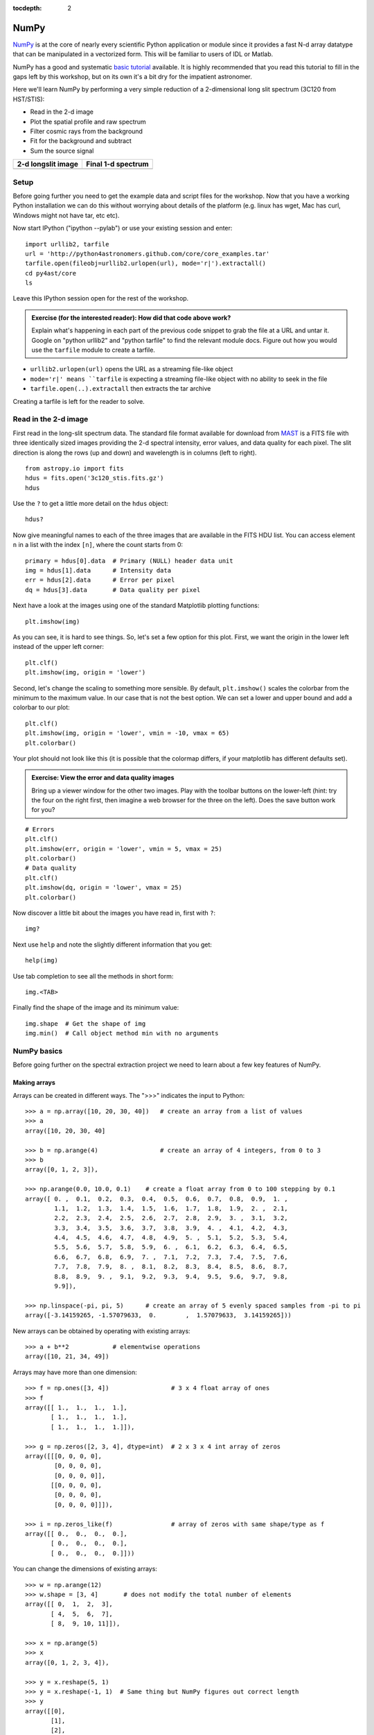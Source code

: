 :tocdepth: 2

NumPy
-----

`NumPy`_ is at the core of nearly every scientific Python application or
module since it provides a fast N-d array datatype that can be manipulated in a
vectorized form.  This will be familiar to users of IDL or Matlab.

NumPy has a good and systematic `basic tutorial
<http://www.scipy.org/Tentative_NumPy_Tutorial>`_ available.  It is highly
recommended that you read this tutorial to fill in the gaps left by this
workshop, but on its own it's a bit dry for the impatient astronomer.

Here we'll learn NumPy by performing a very simple reduction of a
2-dimensional long slit spectrum (3C120 from HST/STIS):

- Read in the 2-d image
- Plot the spatial profile and raw spectrum
- Filter cosmic rays from the background
- Fit for the background and subtract
- Sum the source signal

+------------------------------------+-----------------------------------+
|  **2-d longslit image**            |   **Final 1-d spectrum**          |
+====================================+===================================+
| .. image:: 3c120.png               | .. image:: 3c120_spec.gif         |
|    :scale: 70                      |    :scale: 45                     |
+------------------------------------+-----------------------------------+

.. Topics:
   - Appending
   - Median
   - Making arrays
   - Broadcasting x = arange(5); y=x.reshape(5,1) ; x + y * 10
   - diff between list and array
   - vectorized ops (do a for loop)
   - exercise: make a mexican hat or similar
   - boolean masking / where
   - scipy 2-d median filter

Setup
^^^^^^^^

Before going further you need to get the example data and script files for
the workshop.  Now that you have a working Python installation we can do this
without worrying about details of the platform (e.g. linux has wget,
Mac has curl, Windows might not have tar, etc etc).

Now start IPython ("ipython --pylab") or use your existing session and enter::

  import urllib2, tarfile
  url = 'http://python4astronomers.github.com/core/core_examples.tar'
  tarfile.open(fileobj=urllib2.urlopen(url), mode='r|').extractall()
  cd py4ast/core
  ls

Leave this IPython session open for the rest of the workshop.

.. admonition:: Exercise (for the interested reader): How did that code above work?

   Explain what's happening in each part of the previous code snippet to grab
   the file at a URL and untar it.  Google on "python urllib2" and "python
   tarfile" to find the relevant module docs.  Figure out how you would
   use the ``tarfile`` module to create a tarfile.

.. raw:: html

   <p class="flip0">Click to Show/Hide Solution</p> <div class="panel0">

- ``urllib2.urlopen(url)`` opens the URL as a streaming file-like object
- ``mode='r|' means ``tarfile`` is expecting a streaming file-like object
  with no ability to seek in the file
- ``tarfile.open(..).extractall`` then extracts the tar archive

Creating a tarfile is left for the reader to solve.

.. raw:: html

   </div>

Read in the 2-d image
^^^^^^^^^^^^^^^^^^^^^^

First read in the long-slit spectrum data.  The standard file format available
for download from `MAST <http://archive.stsci.edu/hst/>`_ is a FITS file with
three identically sized images providing the 2-d spectral intensity, error
values, and data quality for each pixel.  The slit direction is along the rows
(up and down) and wavelength is in columns (left to right).  ::

  from astropy.io import fits
  hdus = fits.open('3c120_stis.fits.gz')
  hdus

Use the ``?`` to get a little more detail on the ``hdus`` object::

  hdus?

Now give meaningful names to each of the three images that are available in the
FITS HDU list.  You can access element ``n`` in a list with the index ``[n]``,
where the count starts from 0::

  primary = hdus[0].data  # Primary (NULL) header data unit
  img = hdus[1].data      # Intensity data
  err = hdus[2].data      # Error per pixel
  dq = hdus[3].data       # Data quality per pixel

Next have a look at the images using one of the standard Matplotlib plotting
functions::

  plt.imshow(img)

As you can see, it is hard to see things. So, let's set a few option for this
plot. First, we want the origin in the lower left instead of the upper left
corner::

  plt.clf()
  plt.imshow(img, origin = 'lower')

Second, let's change the scaling to something more sensible. By default,
``plt.imshow()`` scales the colorbar from the minimum to the maximum value. In
our case that is not the best option. We can set a lower and upper bound and
add a colorbar to our plot::

  plt.clf()
  plt.imshow(img, origin = 'lower', vmin = -10, vmax = 65)
  plt.colorbar()

Your plot should not look like this (it is possible that the colormap differs,
if your matplotlib has different defaults set).

.. image:: imgview_img.png
  :scale: 50

.. admonition:: Exercise: View the error and data quality images

  Bring up a viewer window for the other two images.  Play with the toolbar
  buttons on the lower-left (hint: try the four on the right first, then
  imagine a web browser for the three on the left).  Does the save button
  work for you?

.. raw:: html

   <p class="flip1">Click to Show/Hide Solution</p> <div class="panel1">

::
  
  # Errors
  plt.clf()
  plt.imshow(err, origin = 'lower', vmin = 5, vmax = 25)
  plt.colorbar()
  # Data quality
  plt.clf()
  plt.imshow(dq, origin = 'lower', vmax = 25)
  plt.colorbar()

.. image:: imgview_err.png
   :scale: 50

.. image:: imgview_dq.png
   :scale: 50

.. raw:: html

   </div>

Now discover a little bit about the images you have read in, first with ``?``::

  img?

Next use ``help`` and note the slightly different information that you get::

  help(img)

Use tab completion to see all the methods in short form::

  img.<TAB>

Finally find the shape of the image and its minimum value::

  img.shape  # Get the shape of img
  img.min()  # Call object method min with no arguments

NumPy basics
^^^^^^^^^^^^

Before going further on the spectral extraction project we need to learn about
a few key features of NumPy.

Making arrays
#############

Arrays can be created in different ways. The ">>>" indicates the input to Python::

  >>> a = np.array([10, 20, 30, 40])   # create an array from a list of values
  >>> a
  array([10, 20, 30, 40]

  >>> b = np.arange(4)                 # create an array of 4 integers, from 0 to 3
  >>> b
  array([0, 1, 2, 3]),

  >>> np.arange(0.0, 10.0, 0.1)    # create a float array from 0 to 100 stepping by 0.1
  array([ 0. ,  0.1,  0.2,  0.3,  0.4,  0.5,  0.6,  0.7,  0.8,  0.9,  1. ,
          1.1,  1.2,  1.3,  1.4,  1.5,  1.6,  1.7,  1.8,  1.9,  2. ,  2.1,
          2.2,  2.3,  2.4,  2.5,  2.6,  2.7,  2.8,  2.9,  3. ,  3.1,  3.2,
          3.3,  3.4,  3.5,  3.6,  3.7,  3.8,  3.9,  4. ,  4.1,  4.2,  4.3,
          4.4,  4.5,  4.6,  4.7,  4.8,  4.9,  5. ,  5.1,  5.2,  5.3,  5.4,
          5.5,  5.6,  5.7,  5.8,  5.9,  6. ,  6.1,  6.2,  6.3,  6.4,  6.5,
          6.6,  6.7,  6.8,  6.9,  7. ,  7.1,  7.2,  7.3,  7.4,  7.5,  7.6,
          7.7,  7.8,  7.9,  8. ,  8.1,  8.2,  8.3,  8.4,  8.5,  8.6,  8.7,
          8.8,  8.9,  9. ,  9.1,  9.2,  9.3,  9.4,  9.5,  9.6,  9.7,  9.8,
          9.9]),

  >>> np.linspace(-pi, pi, 5)      # create an array of 5 evenly spaced samples from -pi to pi
  array([-3.14159265, -1.57079633,  0.        ,  1.57079633,  3.14159265]))

New arrays can be obtained by operating with existing arrays::

  >>> a + b**2            # elementwise operations
  array([10, 21, 34, 49])

Arrays may have more than one dimension::

  >>> f = np.ones([3, 4])                 # 3 x 4 float array of ones
  >>> f
  array([[ 1.,  1.,  1.,  1.],
         [ 1.,  1.,  1.,  1.],
         [ 1.,  1.,  1.,  1.]]),

  >>> g = np.zeros([2, 3, 4], dtype=int)  # 2 x 3 x 4 int array of zeros
  array([[[0, 0, 0, 0],
          [0, 0, 0, 0],
          [0, 0, 0, 0]],
         [[0, 0, 0, 0],
          [0, 0, 0, 0],
          [0, 0, 0, 0]]]),

  >>> i = np.zeros_like(f)                # array of zeros with same shape/type as f
  array([[ 0.,  0.,  0.,  0.],
         [ 0.,  0.,  0.,  0.],
         [ 0.,  0.,  0.,  0.]]))

You can change the dimensions of existing arrays::

  >>> w = np.arange(12)
  >>> w.shape = [3, 4]       # does not modify the total number of elements
  array([[ 0,  1,  2,  3],
         [ 4,  5,  6,  7],
         [ 8,  9, 10, 11]]),

  >>> x = np.arange(5)
  >>> x
  array([0, 1, 2, 3, 4]),

  >>> y = x.reshape(5, 1)
  >>> y = x.reshape(-1, 1)  # Same thing but NumPy figures out correct length
  >>> y
  array([[0],
         [1],
         [2],
         [3],
         [4]]))

It is possible to operate with arrays of different dimensions as long as they fit well (broadcasting)::

  >>> x + y * 10
  array([[ 0,  1,  2,  3,  4],
         [10, 11, 12, 13, 14],
         [20, 21, 22, 23, 24],
         [30, 31, 32, 33, 34],
         [40, 41, 42, 43, 44]])

.. admonition:: Exercise: Make a ripple

  Calculate a surface ``z = cos(r) / (r + 5)`` where ``r = sqrt(x**2 +
  y**2)``.  Set ``x`` to an array that goes from -20 to 20 stepping by 0.25
  Make ``y`` the same as ``x`` but "transposed" using the ``reshape`` trick above.
  Use `plt.imshow` to display the image of ``z``.

.. raw:: html

   <p class="flip3">Click to Show/Hide Solution</p> <div class="panel3">

::

   x = np.arange(-20, 20, 0.25)
   y = x.reshape(-1, 1)
   r = np.sqrt(x**2 + y**2)
   z = np.cos(r) / (r + 5)
   plt.imshow(z, origin = 'lower)

.. image:: ripple.png
   :scale: 50

.. raw:: html

   </div>


Array access and slicing
############################

NumPy provides powerful methods for accessing array elements or particular subsets of an array,
e.g. the 4th column or every other row.  This is called slicing.  The outputs
below illustrate basic slicing, but you don't need to type these examples::


   >>> a = np.arange(20).reshape(4,5)
   >>> a
   array([[ 0,  1,  2,  3,  4],
         [ 5,  6,  7,  8,  9],
         [10, 11, 12, 13, 14],
         [15, 16, 17, 18, 19]])

   >>> a[2, 3]   # select element in row 2, col 3 (counting from 0)
   13

   >>> a[2, :]   # select every element in row 2
   array([10, 11, 12, 13, 14])

   >>> a[:, 0]   # select every element in col 0
   array([ 0,  5, 10, 15])

   >>> a[0:3, 1:3]
   array([[ 1,  2],
          [ 6,  7],
          [11, 12]])

As a first practical
example plot column 300 of the longslit image to look at the spatial profile::

  plt.figure()             # Clear the existing plot -- by default matplotlib overplots.
  plt.plot(img[:, 300])

.. image:: img_col300.png
  :scale: 50

The full slicing syntax also allows for a step size::

  <slice> = i0:i1:step
  array[<slice0>, <slice1>, ...]

- ``i0`` is the first index value (default is zero if not provided)
- ``i1`` is the index upper bound (default is last element index + 1)
- ``step`` is the step size (default is one).  When ``step`` is not specified then the final ":" is not required.

.. admonition:: Exercise: Slice the error array

  - For row 254 of the error array ``err`` plot columns 10 to 200 stepping by 3.
  - Print a rectangular region slice of the data quality with rows 251 to 253 (inclusive) and columns 101 to
    104 (inclusive).  What did you learn about the index upper bound value?

.. raw:: html

   <p class="flip2">Click to Show/Hide Solution</p> <div class="panel2">

::

  plt.clf()
  plt.plot(err[254, 10:200:3])
  dq[251:254, 101:105]

The index upper bound ``i1`` is one more than the final index that gets
included in the slice.  In other words the slice includes everything up to,
*but not including*, the index upper bound ``i1``.  There are good reasons for
this, but for now just accept and learn it.

.. image:: err_row254.png
   :scale: 50

.. raw:: html

   </div>

Plot the spatial profile and raw spectrum
^^^^^^^^^^^^^^^^^^^^^^^^^^^^^^^^^^^^^^^^^^

Plot the spatial profile by summing along the wavelength direction::

  profile = img.sum(axis=1)
  plt.figure()
  plt.plot(profile)

Now plot the spectrum by summing along the spatial direction::

  spectrum = img.sum(axis=0)
  plt.figure()
  plt.plot(spectrum)

Since most of the sum is in the background region there is a lot of noise and
cosmic-ray contamination.

.. image:: profile.png
   :scale: 50

.. image:: spectrum_noisy.png
   :scale: 50

.. admonition:: Exercise: Use slicing to make a better spectrum plot

  Use slicing to do the spectrum sum using only the rows in the image where
  there is a signal from the source.
  Hint: zoom into the profile plot to find the right row range.

.. raw:: html

   <p class="flip4">Click to Show/Hide Solution</p> <div class="panel4">

::

  spectrum = img[250:260, :].sum(axis=0)
  plt.clf()
  plt.plot(spectrum)

.. image:: spectrum_clean.png
   :scale: 50

.. raw:: html

   </div>

.. Solution


Filter cosmic rays from the background
^^^^^^^^^^^^^^^^^^^^^^^^^^^^^^^^^^^^^^

Plot five columns (wavelength) from the spectrum image as follows::

  plt.clf()
  plt.plot(img[:, 254:259])

.. image:: img_row254_noisy.png
   :scale: 50

The basic idea in spectral extraction is to subtract out the background and sum
over rows with the source signal.

It's evident that there are significant cosmic ray defects in the data.  In
order to do a good job of subtracting the background we need to filter them
out.  Doing this correctly in general is difficult and in reality one would
just use the answers already provided by STSci.

**Strategy**: Use a median filter to smooth out single-pixel deviations.  Then
use sigma-clipping to remove large variations between the actual and smoothed
image.

::

  import scipy.signal
  img_sm = scipy.signal.medfilt(img, 5)
  sigma = median(err)
  bad = np.abs(img - img_sm) / sigma > 8.0
  img_cr = img.copy()
  img_cr[bad] = img_sm[bad]
  img_cr[230:280,:] = img[230:280,:]  # Filter only for background

Check if it worked::

  plt.clf()
  plt.plot(img_cr[:, 254:259])

.. image:: img_row254_clean.png
   :scale: 50

This introduces the important concept of slicing with a **boolean mask**.  Let's
look at a smaller example::

   >>> a = np.array([1, 4, -2, 4, -5])
   >>> neg = (a < 0)    # Parentheses here for clarity but are not required
   >>> neg
   array([False, False,  True, False,  True], dtype=bool)

   >>> a[neg] = 0
   >>> a
   array([1, 4, 0, 4, 0])

A slightly more complex example shows that this works the same on N-d arrays
and that you can compose logical expressions::

   >>> a = np.arange(25).reshape(5,5)
   >>> ok = (a > 6) & (a < 17)     # "ok = a > 6 & a < 17" will FAIL!
   >>> a[~ok] = 0                  # Note the "logical not" operator
   >>> a
   array([[ 0,  0,  0,  0,  0],
          [ 0,  0,  7,  8,  9],
          [10, 11, 12, 13, 14],
          [15, 16,  0,  0,  0],
          [ 0,  0,  0,  0,  0]])

.. admonition:: Exercise [intermediate]: circular region slicing

   Remember the surface ``z = cos(r) / (r + 5)`` that you made previously.  Set
   ``z = 0`` for every pixel of ``z`` that is within 10 units of (x,y) = (10, 15).

.. raw:: html

   <p class="flip5">Click to Show/Hide Solution</p> <div class="panel5">

::

  dist = np.sqrt((x-10)**2 + (y-15)**2)
  mask = dist < 10
  z[mask] = 0
  plt.imshow(z, origin = 'lower')

.. image:: ripple_masked.png
   :scale: 50

.. raw:: html

   </div>

.. admonition:: Detour: copy versus reference

   **Question**
     In the median filtering commands above we wrote ``img_cr = img.copy()``.  Why
     was that needed instead of just ``img_cr = img``?

   **Answer**
     Because the statement ``img_cr = img`` would just create another reference
     pointing to the underlying N-d array object that ``img`` references.

   Variable names in Python are just pointers to the actual Python
   object.  To see this clearly do the following::

     >>> a = np.arange(8)
     >>> b = a
     >>> id(a)     # Unique identifier for the object referred to by "a": arange(8)
     122333200

     >>> id(b)     # Unique identifier for the object referred to by "b": same ^^
     122333200

     >>> b[3] = -10
     >>> a
     array([  0,   1,   2, -10,   4,   5,   6,   7])

   After getting over the initial confusion this behavior is actually a good
   thing because it is efficient and consistent within Python.  If you really
   need a copy of an array then use the copy() method as shown.

   **BEWARE** of one common pitfall: NumPy "basic" slicing like ``a[3:6]``
   does NOT make a copy::

     >>> b = a[3:6]
     >>> b
     array([-10,   4,   5])

     >>> b[1] = 100
     >>> a
     array([  0,   1,   2, -10, 100,   5,   6,   7])

   However if you do arithmetic or boolean mask then a copy is always made::

     >>> a = np.arange(4)
     >>> b = a**2
     >>> a[1] = 100
     >>> a
     array([  0, 100,   2,   3])

     >>> b    # Still as expected after changing "a"
     array([0, 1, 4, 9])

Fit the background
^^^^^^^^^^^^^^^^^^^^^^^^^^^^^^^^^^^

To subtract the background signal from the source region we want to fit a
quadratic to the background pixels and subtract that quadratic from the entire
image which includes the source region.

Let's tackle a simpler problem first and fit the background for a single column::

  x = append(np.arange(10, 200), np.arange(300, 480))  # Background rows
  y = img_cr[x, 10]         # Background rows of column 10 of cleaned image
  plt.figure()
  plt.plot(x, y)
  pfit = np.polyfit(x, y, 2)   # Fit a 2nd order polynomial to (x, y) data
  yfit = np.polyval(pfit, x)   # Evaluate the polynomial at x
  plt.plot(x, yfit)
  plt.grid()

.. image:: bkg_fit0.png
   :scale: 50

Now do this for every column and store the results in a background image::

  xrows = np.arange(img_cr.shape[0])          # Array from 0 .. N_rows-1
  bkg = np.zeros_like(img_cr)                 # Empty image for background fits
  for col in np.arange(img_cr.shape[1]):      # Iterate over columns
      pfit = np.polyfit(x, img_cr[x, col], 2) # Fit poly over bkg rows for col
      bkg[:, col] = np.polyval(pfit, xrows)   # Eval poly at ALL row positions

  plt.clf()
  plt.imshow(bkg, origin = 'lower', vmin=0, vmax=20)
  plt.colorbar()

.. image:: bkg_fit1.png
   :scale: 50

Finally subtract this background and see if it worked::

  img_bkg = img_cr - bkg
  plt.clf()
  plt.imshow(img_bkg, origin = 'lower', vmin=0, vmax=60)
  plt.colorbar()

+------------------------------------+-----------------------------------+
|  **Background subtracted**         |   **Original**                    |
+====================================+===================================+
| .. image:: bkg_fit2.png            | .. image:: imgview_img.png        |
|    :scale: 50                      |    :scale: 50                     |
+------------------------------------+-----------------------------------+

.. admonition:: Detour: vector operations versus looping

   If you are used to C or Fortran you might be wondering why jump through these
   hoops with slicing and making sure everything is vectorized.  The answer is
   that pure Python is an interpreted dynamic language and hence doing loops is
   *slow*.   Try the following::

     size = 500000
     x = np.arange(size)
     a = np.zeros(size)
     time for i in x: a[i] = x[i] / 2.0

   Now compare to the vectorized NumPy solution::

     x = np.arange(size)
     time a = x / 2

   Sometimes doing things in a vectorized way is not possible or just too
   confusing.  There is an art here and the basic answer is that if it runs
   fast enough then you are good to go.  Otherwise things need to be vectorized
   or maybe coded in C or Fortran.

.. Solution
   badimg = np.zeros(bad.shape)
   badimg[bad] = 1
   ImgView(badimg)

Sum the source signal
^^^^^^^^^^^^^^^^^^^^^^

Now the final step is easy and is left as an exercise.

+------------------------------------+-----------------------------------+
|**Python for Astronomers Spectrum** |   **HST official spectrum**       |
+====================================+===================================+
| .. image:: spectrum_final.png      | .. image:: 3c120_spec.gif         |
|    :scale: 50                      |    :scale: 45                     |
+------------------------------------+-----------------------------------+

.. admonition:: Exercise: Make the final spectrum

   Sum the rows of the background subtracted spectrum and plot.  Hint: you
   already did it once in a previous exercise.

.. raw:: html

   <p class="flip6">Click to Show/Hide Solution</p> <div class="panel6">

::

  spectrum = img_bkg[250:260, :].sum(axis=0)
  plt.clf()
  plt.plot(spectrum)

.. raw:: html

   </div>


**To do**: flux calibration and wavelength calibration!

SciPy
-----

It is impossible to do justice to the full contents of the `SciPy`_ package: is
entirely too large!  What is left as homework for the reader is to
click through to the main `SciPy Reference Manual
<http://docs.scipy.org/doc/scipy/reference/>`_ and skim the `tutorial
<http://docs.scipy.org/doc/scipy/reference/tutorial/index.html>`_.  Keep
this repository of functionality in mind whenever you need some numerical
functionality that isn't in NumPy: there is a good chance it is in SciPy:

- Basic functions in Numpy (and top-level scipy)
- Special functions (scipy.special)
- Integration (scipy.integrate)
- Optimization (optimize)
- Interpolation (scipy.interpolate)
- Fourier Transforms (scipy.fftpack)
- Signal Processing (signal)
- Linear Algebra
- Statistics
- Multi-dimensional image processing (ndimage)
- File IO (scipy.io)
- Weave

